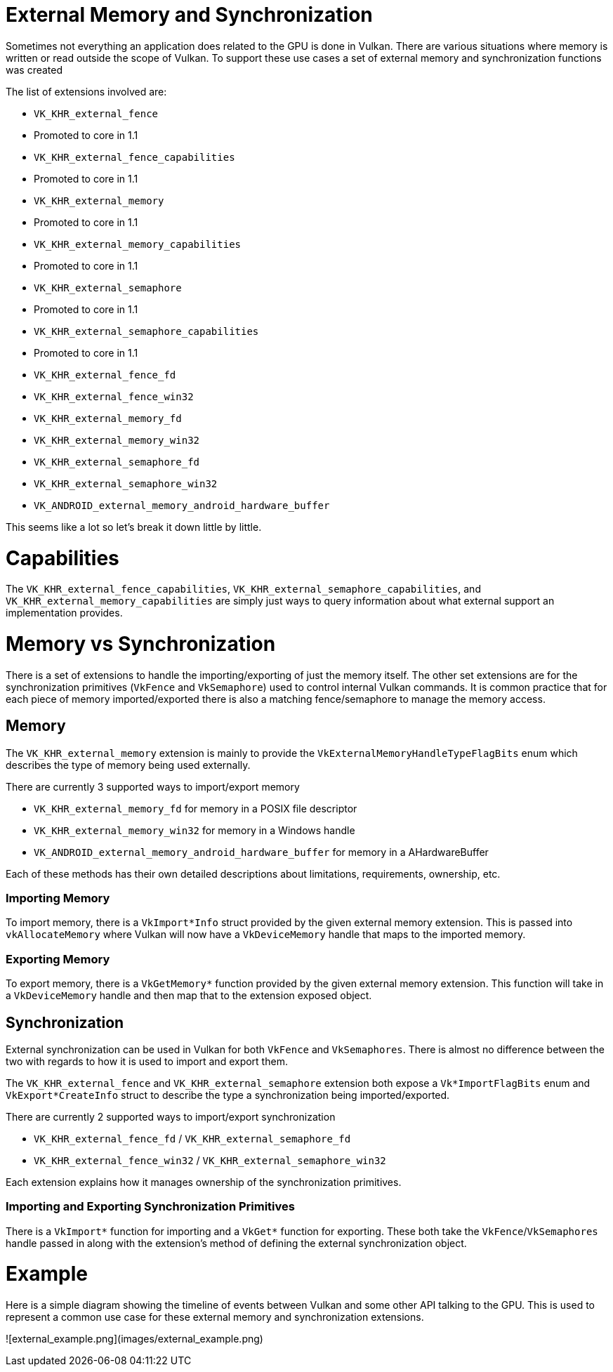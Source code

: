 # External Memory and Synchronization

Sometimes not everything an application does related to the GPU is done in Vulkan. There are various situations where memory is written or read outside the scope of Vulkan. To support these use cases a set of external memory and synchronization functions was created

The list of extensions involved are:

- `VK_KHR_external_fence`
  - Promoted to core in 1.1
- `VK_KHR_external_fence_capabilities`
  - Promoted to core in 1.1
- `VK_KHR_external_memory`
  - Promoted to core in 1.1
- `VK_KHR_external_memory_capabilities`
  - Promoted to core in 1.1
- `VK_KHR_external_semaphore`
  - Promoted to core in 1.1
- `VK_KHR_external_semaphore_capabilities`
  - Promoted to core in 1.1
- `VK_KHR_external_fence_fd`
- `VK_KHR_external_fence_win32`
- `VK_KHR_external_memory_fd`
- `VK_KHR_external_memory_win32`
- `VK_KHR_external_semaphore_fd`
- `VK_KHR_external_semaphore_win32`
- `VK_ANDROID_external_memory_android_hardware_buffer`

This seems like a lot so let's break it down little by little.

# Capabilities

The `VK_KHR_external_fence_capabilities`, `VK_KHR_external_semaphore_capabilities`, and `VK_KHR_external_memory_capabilities` are simply just ways to query information about what external support an implementation provides.

# Memory vs Synchronization

There is a set of extensions to handle the importing/exporting of just the memory itself. The other set extensions are for the synchronization primitives (`VkFence` and `VkSemaphore`) used to control internal Vulkan commands. It is common practice that for each piece of memory imported/exported there is also a matching fence/semaphore to manage the memory access.

## Memory

The `VK_KHR_external_memory` extension is mainly to provide the `VkExternalMemoryHandleTypeFlagBits` enum which describes the type of memory being used externally.

There are currently 3 supported ways to import/export memory

- `VK_KHR_external_memory_fd` for memory in a POSIX file descriptor
- `VK_KHR_external_memory_win32` for memory in a Windows handle
- `VK_ANDROID_external_memory_android_hardware_buffer` for memory in a AHardwareBuffer

Each of these methods has their own detailed descriptions about limitations, requirements, ownership, etc.

### Importing Memory

To import memory, there is a `VkImport*Info` struct provided by the given external memory extension. This is passed into `vkAllocateMemory` where Vulkan will now have a `VkDeviceMemory` handle that maps to the imported memory.

### Exporting Memory

To export memory, there is a `VkGetMemory*` function provided by the given external memory extension. This function will take in a `VkDeviceMemory` handle and then map that to the extension exposed object.

## Synchronization

External synchronization can be used in Vulkan for both `VkFence` and `VkSemaphores`. There is almost no difference between the two with regards to how it is used to import and export them.

The `VK_KHR_external_fence` and `VK_KHR_external_semaphore` extension both expose a `Vk*ImportFlagBits` enum and `VkExport*CreateInfo` struct to describe the type a synchronization being imported/exported.

There are currently 2 supported ways to import/export synchronization

- `VK_KHR_external_fence_fd` / `VK_KHR_external_semaphore_fd`
- `VK_KHR_external_fence_win32` / `VK_KHR_external_semaphore_win32`

Each extension explains how it manages ownership of the synchronization primitives.

### Importing and Exporting Synchronization Primitives

There is a `VkImport*` function for importing and a `VkGet*` function for exporting. These both take the `VkFence`/`VkSemaphores` handle passed in along with the extension's method of defining the external synchronization object.

# Example

Here is a simple diagram showing the timeline of events between Vulkan and some other API talking to the GPU. This is used to represent a common use case for these external memory and synchronization extensions.

![external_example.png](images/external_example.png)
